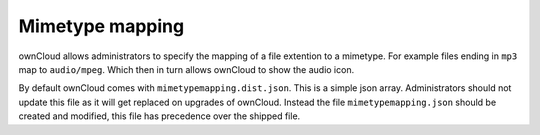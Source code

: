 Mimetype mapping
================

ownCloud allows administrators to specify the mapping of a file extention to a
mimetype. For example files ending in ``mp3`` map to ``audio/mpeg``. Which 
then in turn allows ownCloud to show the audio icon.

By default ownCloud comes with ``mimetypemapping.dist.json``. This is a
simple json array.
Administrators should not update this file as it will get replaced on upgrades
of ownCloud. Instead the file ``mimetypemapping.json`` should be created and
modified, this file has precedence over the shipped file. 

